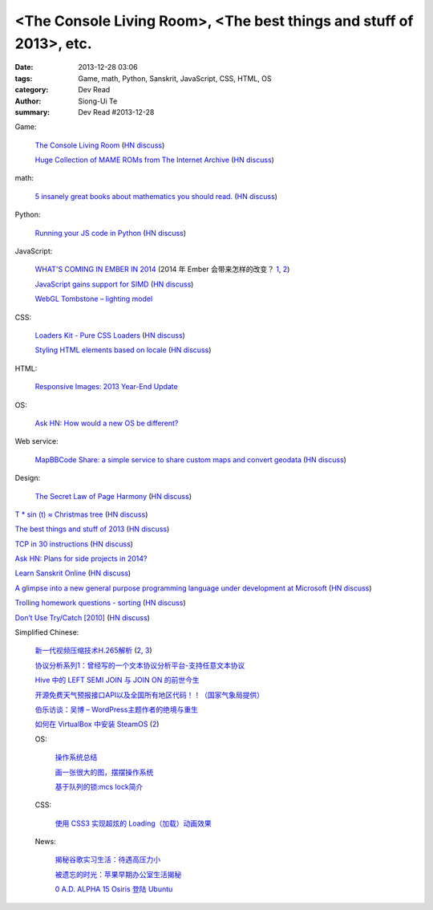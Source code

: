 <The Console Living Room>, <The best things and stuff of 2013>, etc.
####################################################################

:date: 2013-12-28 03:06
:tags: Game, math, Python, Sanskrit, JavaScript, CSS, HTML, OS
:category: Dev Read
:author: Siong-Ui Te
:summary: Dev Read #2013-12-28


Game:

  `The Console Living Room <https://archive.org/details/consolelivingroom>`_
  (`HN discuss <https://news.ycombinator.com/item?id=6971134>`__)

  `Huge Collection of MAME ROMs from The Internet Archive <https://archive.org/details/MAME_0.151_ROMs>`_
  (`HN discuss <https://news.ycombinator.com/item?id=6974938>`__)

math:

  `5 insanely great books about mathematics you should read. <http://wp.kjro.se/2013/12/27/5-insanely-great-books-about-mathematics-you-should-read/>`_
  (`HN discuss <https://news.ycombinator.com/item?id=6972765>`__)

Python:

  `Running your JS code in Python <http://blog.sheetjs.com/post/71326534924/running-your-js-code-in-python>`_
  (`HN discuss <https://news.ycombinator.com/item?id=6971999>`__)

JavaScript:

  `WHAT'S COMING IN EMBER IN 2014 <http://emberjs.com/blog/2013/12/17/whats-coming-in-ember-in-2014.html>`_
  (2014 年 Ember 会带来怎样的改变？ `1 <http://www.oschina.net/translate/whats-coming-in-ember-in-2014>`__,
  `2 <http://www.linuxeden.com/html/news/20131228/146970.html>`__)

  `JavaScript gains support for SIMD <http://www.2ality.com/2013/12/simd-js.html>`_
  (`HN discuss <https://news.ycombinator.com/item?id=6975515>`__)

  `WebGL Tombstone – lighting model <http://www.pheelicks.com/2013/12/webgl-tombstone-lighting-model/>`_

CSS:

  `Loaders Kit - Pure CSS Loaders <http://viduthalai1947.github.io/loaderskit/>`_
  (`HN discuss <https://news.ycombinator.com/item?id=6974625>`__)

  `Styling HTML elements based on locale <http://sergeylukin.com/2013/styling-html-elements-based-on-locale/>`_
  (`HN discuss <https://news.ycombinator.com/item?id=6973001>`__)

HTML:

  `Responsive Images: 2013 Year-End Update <http://filamentgroup.com/lab/ricg_update/>`_

OS:

  `Ask HN: How would a new OS be different? <https://news.ycombinator.com/item?id=6973820>`_

Web service:

  `MapBBCode Share: a simple service to share custom maps and convert geodata <http://share.mapbbcode.org/>`_
  (`HN discuss <https://news.ycombinator.com/item?id=6974787>`__)

Design:

  `The Secret Law of Page Harmony <http://retinart.net/graphic-design/secret-law-of-page-harmony/>`_
  (`HN discuss <https://news.ycombinator.com/item?id=6972419>`__)


`T * sin (t) ≈ Christmas tree <https://github.com/anvaka/atree>`__
(`HN discuss <https://news.ycombinator.com/item?id=6971693>`__)

`The best things and stuff of 2013 <http://blog.fogus.me/2013/12/27/the-best-things-and-stuff-of-2013/>`_
(`HN discuss <https://news.ycombinator.com/item?id=6971351>`__)

`TCP in 30 instructions <http://www.pdl.cmu.edu/mailinglists/ips/mail/msg00133.html>`_
(`HN discuss <https://news.ycombinator.com/item?id=6971935>`__)

`Ask HN: Plans for side projects in 2014? <https://news.ycombinator.com/item?id=6972499>`_

`Learn Sanskrit Online <http://www.learnsanskrit.org/>`_
(`HN discuss <https://news.ycombinator.com/item?id=6974324>`__)

`A glimpse into a new general purpose programming language under development at Microsoft <http://lambda-the-ultimate.org/node/4862>`_
(`HN discuss <https://news.ycombinator.com/item?id=6974494>`__)

`Trolling homework questions - sorting <http://codegolf.stackexchange.com/questions/16226/trolling-homework-questions-sorting>`_
(`HN discuss <https://news.ycombinator.com/item?id=6973010>`__)

`Don’t Use Try/Catch [2010] <http://codebetter.com/karlseguin/2010/01/25/don-t-use-try-catch/>`_
(`HN discuss <https://news.ycombinator.com/item?id=6975269>`__)


Simplified Chinese:

  `新一代视频压缩技术H.265解析 <http://www.macx.cn/forum.php?mod=viewthread&tid=2115249>`_
  (`2 <http://www.oschina.net/news/47285/h265>`__,
  `3 <http://www.linuxeden.com/html/news/20131228/146968.html>`__)

  `协议分析系列1：曾经写的一个文本协议分析平台-支持任意文本协议 <http://my.oschina.net/qiangzigege/blog/188455>`_

  `Hive 中的 LEFT SEMI JOIN 与 JOIN ON 的前世今生 <http://my.oschina.net/leejun2005/blog/188459>`_

  `开源免费天气预报接口API以及全国所有地区代码！！（国家气象局提供） <http://my.oschina.net/solome/blog/188489>`_

  `伯乐访谈：吴博 – WordPress主题作者的绝境与重生 <http://blog.jobbole.com/54278/>`_

  `如何在 VirtualBox 中安装 SteamOS <http://linux.cn/thread/12136/1/1/>`_
  (`2 <http://www.linuxeden.com/html/softuse/20131229/147000.html>`__)

  OS:

    `操作系统总结 <http://my.oschina.net/pangyangyang/blog/188507>`_

    `画一张很大的图，摆摆操作系统 <http://my.oschina.net/pangyangyang/blog/188508>`_

    `基于队列的锁:mcs lock简介 <http://my.oschina.net/MinGKai/blog/188522>`_

  CSS:

    `使用 CSS3 实现超炫的 Loading（加载）动画效果 <http://www.cnblogs.com/lhb25/p/loading-spinners-animated-with-css3.html>`_

  News:

    `揭秘谷歌实习生活：待遇高压力小 <http://www.oschina.net/news/47293/google-internship>`_

    `被遗忘的时光：苹果早期办公室生活揭秘 <http://www.linuxeden.com/html/itnews/20131228/146981.html>`_

    `0 A.D. ALPHA 15 Osiris 登陆 Ubuntu <http://www.linuxeden.com/html/news/20131228/146977.html>`_
